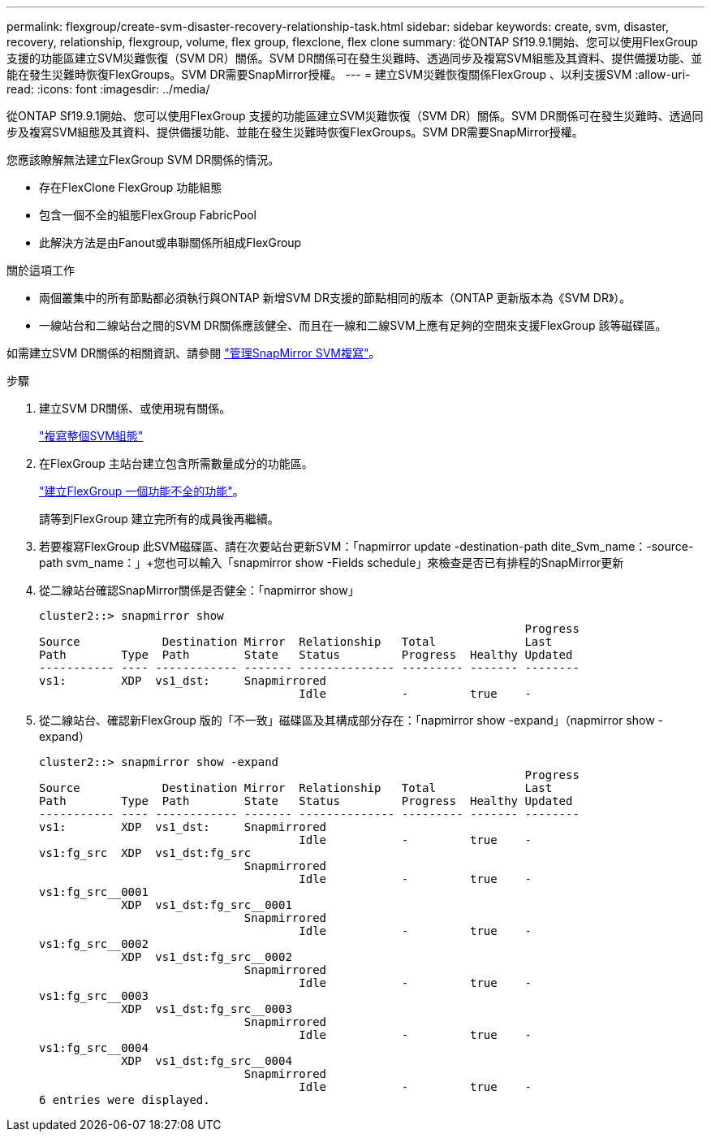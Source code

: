 ---
permalink: flexgroup/create-svm-disaster-recovery-relationship-task.html 
sidebar: sidebar 
keywords: create, svm, disaster, recovery, relationship, flexgroup, volume, flex group, flexclone, flex clone 
summary: 從ONTAP Sf19.9.1開始、您可以使用FlexGroup 支援的功能區建立SVM災難恢復（SVM DR）關係。SVM DR關係可在發生災難時、透過同步及複寫SVM組態及其資料、提供備援功能、並能在發生災難時恢復FlexGroups。SVM DR需要SnapMirror授權。 
---
= 建立SVM災難恢復關係FlexGroup 、以利支援SVM
:allow-uri-read: 
:icons: font
:imagesdir: ../media/


[role="lead"]
從ONTAP Sf19.9.1開始、您可以使用FlexGroup 支援的功能區建立SVM災難恢復（SVM DR）關係。SVM DR關係可在發生災難時、透過同步及複寫SVM組態及其資料、提供備援功能、並能在發生災難時恢復FlexGroups。SVM DR需要SnapMirror授權。

您應該瞭解無法建立FlexGroup SVM DR關係的情況。

* 存在FlexClone FlexGroup 功能組態
* 包含一個不全的組態FlexGroup FabricPool
* 此解決方法是由Fanout或串聯關係所組成FlexGroup


.關於這項工作
* 兩個叢集中的所有節點都必須執行與ONTAP 新增SVM DR支援的節點相同的版本（ONTAP 更新版本為《SVM DR》）。
* 一線站台和二線站台之間的SVM DR關係應該健全、而且在一線和二線SVM上應有足夠的空間來支援FlexGroup 該等磁碟區。


如需建立SVM DR關係的相關資訊、請參閱 https://docs.netapp.com/us-en/ontap/data-protection/snapmirror-svm-replication-workflow-concept.html["管理SnapMirror SVM複寫"]。

.步驟
. 建立SVM DR關係、或使用現有關係。
+
https://docs.netapp.com/us-en/ontap/data-protection/replicate-entire-svm-config-task.html["複寫整個SVM組態"]

. 在FlexGroup 主站台建立包含所需數量成分的功能區。
+
link:create-task.html["建立FlexGroup 一個功能不全的功能"]。

+
請等到FlexGroup 建立完所有的成員後再繼續。

. 若要複寫FlexGroup 此SVM磁碟區、請在次要站台更新SVM：「napmirror update -destination-path dite_Svm_name：-source-path svm_name：」+您也可以輸入「snapmirror show -Fields schedule」來檢查是否已有排程的SnapMirror更新
. 從二線站台確認SnapMirror關係是否健全：「napmirror show」
+
[listing]
----
cluster2::> snapmirror show
                                                                       Progress
Source            Destination Mirror  Relationship   Total             Last
Path        Type  Path        State   Status         Progress  Healthy Updated
----------- ---- ------------ ------- -------------- --------- ------- --------
vs1:        XDP  vs1_dst:     Snapmirrored
                                      Idle           -         true    -
----
. 從二線站台、確認新FlexGroup 版的「不一致」磁碟區及其構成部分存在：「napmirror show -expand」（napmirror show -expand）
+
[listing]
----
cluster2::> snapmirror show -expand
                                                                       Progress
Source            Destination Mirror  Relationship   Total             Last
Path        Type  Path        State   Status         Progress  Healthy Updated
----------- ---- ------------ ------- -------------- --------- ------- --------
vs1:        XDP  vs1_dst:     Snapmirrored
                                      Idle           -         true    -
vs1:fg_src  XDP  vs1_dst:fg_src
                              Snapmirrored
                                      Idle           -         true    -
vs1:fg_src__0001
            XDP  vs1_dst:fg_src__0001
                              Snapmirrored
                                      Idle           -         true    -
vs1:fg_src__0002
            XDP  vs1_dst:fg_src__0002
                              Snapmirrored
                                      Idle           -         true    -
vs1:fg_src__0003
            XDP  vs1_dst:fg_src__0003
                              Snapmirrored
                                      Idle           -         true    -
vs1:fg_src__0004
            XDP  vs1_dst:fg_src__0004
                              Snapmirrored
                                      Idle           -         true    -
6 entries were displayed.
----


